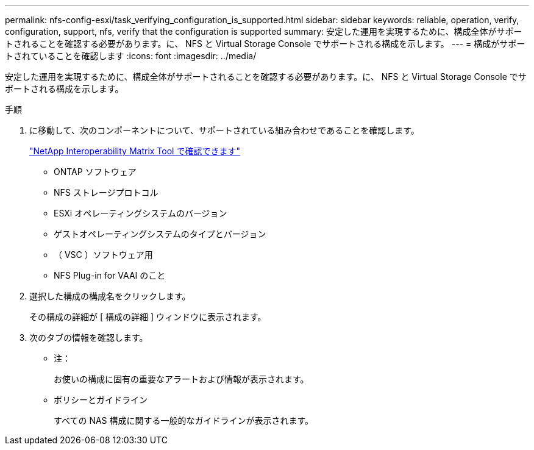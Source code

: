 ---
permalink: nfs-config-esxi/task_verifying_configuration_is_supported.html 
sidebar: sidebar 
keywords: reliable, operation, verify, configuration, support, nfs, verify that the configuration is supported 
summary: 安定した運用を実現するために、構成全体がサポートされることを確認する必要があります。に、 NFS と Virtual Storage Console でサポートされる構成を示します。 
---
= 構成がサポートされていることを確認します
:icons: font
:imagesdir: ../media/


[role="lead"]
安定した運用を実現するために、構成全体がサポートされることを確認する必要があります。に、 NFS と Virtual Storage Console でサポートされる構成を示します。

.手順
. に移動して、次のコンポーネントについて、サポートされている組み合わせであることを確認します。
+
https://mysupport.netapp.com/matrix["NetApp Interoperability Matrix Tool で確認できます"]

+
** ONTAP ソフトウェア
** NFS ストレージプロトコル
** ESXi オペレーティングシステムのバージョン
** ゲストオペレーティングシステムのタイプとバージョン
** （ VSC ）ソフトウェア用
** NFS Plug-in for VAAI のこと


. 選択した構成の構成名をクリックします。
+
その構成の詳細が [ 構成の詳細 ] ウィンドウに表示されます。

. 次のタブの情報を確認します。
+
** 注：
+
お使いの構成に固有の重要なアラートおよび情報が表示されます。

** ポリシーとガイドライン
+
すべての NAS 構成に関する一般的なガイドラインが表示されます。




